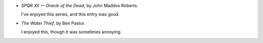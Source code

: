 .. title: Recent Reading: John Maddox Roberts and Ben Pastor
.. slug: john-maddox-roberts-and-ben-pastor
.. date: 2009-12-20 00:00:00 UTC-05:00
.. tags: recent reading,historical
.. category: books/read/2009/12
.. link: 
.. description: 
.. type: text


* `SPQR XII — Oracle of the Dead`, by John Maddox Roberts.

  I've enjoyed this series, and this entry was good.

* `The Water Thief`, by Ben Pastor.

  I enjoyed this, though it was sometimes annoying.
